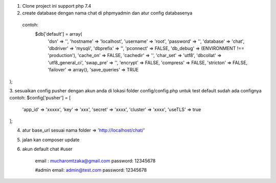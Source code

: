 1. Clone project  ini  support  php 7.4 
2. create database dengan nama chat di phpmyadmin dan atur config databasenya 
  contoh: 
   $db['default'] = array(
	'dsn'	=> '',
	'hostname' => 'localhost',
	'username' => 'root',
	'password' => '',
	'database' => 'chat',
	'dbdriver' => 'mysqli',
	'dbprefix' => '',
	'pconnect' => FALSE,
	'db_debug' => (ENVIRONMENT !== 'production'),
	'cache_on' => FALSE,
	'cachedir' => '',
	'char_set' => 'utf8',
	'dbcollat' => 'utf8_general_ci',
	'swap_pre' => '',
	'encrypt' => FALSE,
	'compress' => FALSE,
	'stricton' => FALSE,
	'failover' => array(),
	'save_queries' => TRUE
);

3. sesuaikan config pusher dengan akun anda  di lokasi folder config/config.php 
untuk test default sudah ada confignya 
contoh:  
$config['pusher'] = [
    'app_id'  => 'xxxxx',
    'key'     => 'xxx',
    'secret'  => 'xxxx',
    'cluster' => 'xxxx',
    'useTLS'  => true
];

4. atur base_url sesuai  nama folder  => 'http://localhost/chat/'
5. jalan kan  composer update  
6.  akun default chat 
    #user
	email : mucharomtzaka@gmail.com
	password: 12345678

	#admin 
	email: admin@test.com
	password: 12345678

